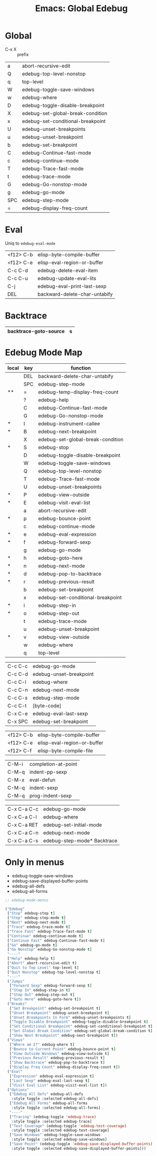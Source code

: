 :PROPERTIES:
:ID:       20ab2c77-ba4e-4213-99cc-a3767861178f
:END:
#+TITLE: Emacs: Global Edebug
#+DESCRIPTION: Emacs Cheatsheet
#+TAGS:

* Global

- C-x X :: prefix

|-----+-----------------------------------|
| a   | abort-recursive-edit              |
| Q   | edebug-top-level-nonstop          |
| q   | top-level                         |
| W   | edebug-toggle-save-windows        |
| w   | edebug-where                      |
| D   | edebug-toggle-disable-breakpoint  |
| X   | edebug-set-global-break-condition |
| x   | edebug-set-conditional-breakpoint |
| U   | edebug-unset-breakpoints          |
| u   | edebug-unset-breakpoint           |
| b   | edebug-set-breakpoint             |
| C   | edebug-Continue-fast-mode         |
| c   | edebug-continue-mode              |
| T   | edebug-Trace-fast-mode            |
| t   | edebug-trace-mode                 |
| G   | edebug-Go-nonstop-mode            |
| g   | edebug-go-mode                    |
|-----+-----------------------------------|
| SPC | edebug-step-mode                  |
| =   | edebug-display-freq-count         |
|-----+-----------------------------------|

* Eval

Uniq to =edebug-eval-mode=

|-----------+-------------------------------|
| <f12> C-b | elisp-byte-compile-buffer     |
| <f12> C-e | elisp-eval-region-or-buffer   |
| C-c C-d   | edebug-delete-eval-item       |
| C-c C-u   | edebug-update-eval-lits       |
| C-j       | edebug-eval-print-last-sexp   |
| DEL       | backward-delete-char-untabify |
|-----------+-------------------------------|

* Backtrace

|-----------------------+---|
| backtrace-goto-source | s |
|-----------------------+---|

* Edebug Mode Map

|-------+-----+-----------------------------------|
| local | key | function                          |
|-------+-----+-----------------------------------|
|       | DEL | backward-delete-char-untabify     |
|       | SPC | edebug-step-mode                  |
| **    | =   | edebug-temp-display-freq-count    |
|       | ?   | edebug-help                       |
|-------+-----+-----------------------------------|
|       | C   | edebug-Continue-fast-mode         |
|       | G   | edebug-Go-nonstop-mode            |
| *     | I   | edebug-instrument-callee          |
| *     | B   | edebug-next-breakpoint            |
|       | X   | edebug-set-global-break-condition |
| *     | S   | edebug-stop                       |
|       | D   | edebug-toggle-disable-breakpoint  |
|       | W   | edebug-toggle-save-windows        |
|       | Q   | edebug-top-level-nonstop          |
|       | T   | edebug-Trace-fast-mode            |
|       | U   | edebug-unset-breakpoints          |
| *     | P   | edebug-view-outside               |
| *     | E   | edebug-visit-eval-list            |
|-------+-----+-----------------------------------|
|       | a   | abort-recursive-edit              |
| *     | p   | edebug-bounce-point               |
|       | c   | edebug-continue-mode              |
| *     | e   | edebug-eval-expression            |
| *     | f   | edebug-forward-sexp               |
|       | g   | edebug-go-mode                    |
| *     | h   | edebug-goto-here                  |
| *     | n   | edebug-next-mode                  |
| *     | d   | edebug-pop-to-backtrace           |
| *     | r   | edebug-previous-result            |
|       | b   | edebug-set-breakpoint             |
|       | x   | edebug-set-conditional-breakpoint |
| *     | i   | edebug-step-in                    |
| *     | o   | edebug-step-out                   |
|       | t   | edebug-trace-mode                 |
|       | u   | edebug-unset-breakpoint           |
| *     | v   | edebug-view-outside               |
|       | w   | edebug-where                      |
|       | q   | top-level                         |
|-------+-----+-----------------------------------|


|-------------+-----------------------------------|
| C-c C-c     | edebug-go-mode                    |
| C-c C-d     | edebug-unset-breakpoint           |
| C-c C-l     | edebug-where                      |
| C-c C-n     | edebug-next-mode                  |
| C-c C-s     | edebug-step-mode                  |
| C-c C-t     | [byte-code]                       |
| C-x C-e     | edebug-eval-last-sexp             |
| C-x SPC     | edebug-set-breakpoint             |
|-------------+-----------------------------------|


|-------------+-----------------------------------|
| <f12> C-b   | elisp-byte-compile-buffer         |
| <f12> C-e   | elisp-eval-region-or-buffer       |
| <f12> C-f   | elisp-byte-compile-file           |
|-------------+-----------------------------------|

|-------------+-----------------------------------|
| C-M-i       | completion-at-point               |
| C-M-q       | indent-pp-sexp                    |
| C-M-x       | eval-defun                        |
| C-M-q       | indent-sexp                       |
| C-M-q       | prog-indent-sexp                  |
|-------------+-----------------------------------|

|-------------+-----------------------------------|
| C-x C-a C-c | edebug-go-mode                    |
| C-x C-a C-l | edebug-where                      |
| C-x C-a RET | edebug-set-initial-mode           |
| C-x C-a C-n | edebug-next-mode                  |
| C-x C-a C-s | edebug-step-mode* Backtrace       |
|-------------+-----------------------------------|

* Only in menus

+ edebug-toggle-save-windows
+ edebug-save-displayed-buffer-points
+ edebug-all-defs
+ edebug-all-forms

#+begin_src emacs-lisp
;; edebug-mode-menus

("Edebug"
 ["Stop" edebug-stop t]
 ["Step" edebug-step-mode t]
 ["Next" edebug-next-mode t]
 ["Trace" edebug-trace-mode t]
 ["Trace Fast" edebug-Trace-fast-mode t]
 ["Continue" edebug-continue-mode t]
 ["Continue Fast" edebug-Continue-fast-mode t]
 ["Go" edebug-go-mode t]
 ["Go Nonstop" edebug-Go-nonstop-mode t]
 "----"
 ["Help" edebug-help t]
 ["Abort" abort-recursive-edit t]
 ["Quit to Top Level" top-level t]
 ["Quit Nonstop" edebug-top-level-nonstop t]
 "----"
 ("Jumps"
  ["Forward Sexp" edebug-forward-sexp t]
  ["Step In" edebug-step-in t]
  ["Step Out" edebug-step-out t]
  ["Goto Here" edebug-goto-here t])
 ("Breaks"
  ["Set Breakpoint" edebug-set-breakpoint t]
  ["Unset Breakpoint" edebug-unset-breakpoint t]
  ["Unset Breakpoints In Form" edebug-unset-breakpoints t]
  ["Toggle Disable Breakpoint" edebug-toggle-disable-breakpoint t]
  ["Set Conditional Breakpoint" edebug-set-conditional-breakpoint t]
  ["Set Global Break Condition" edebug-set-global-break-condition t]
  ["Show Next Breakpoint" edebug-next-breakpoint t])
 ("Views"
  ["Where am I?" edebug-where t]
  ["Bounce to Current Point" edebug-bounce-point t]
  ["View Outside Windows" edebug-view-outside t]
  ["Previous Result" edebug-previous-result t]
  ["Show Backtrace" edebug-pop-to-backtrace t]
  ["Display Freq Count" edebug-display-freq-count t])
 ("Eval"
  ["Expression" edebug-eval-expression t]
  ["Last Sexp" edebug-eval-last-sexp t]
  ["Visit Eval List" edebug-visit-eval-list t])
 ("Options"
  ["Edebug All Defs" edebug-all-defs
   :style toggle :selected edebug-all-defs]
  ["Edebug All Forms" edebug-all-forms
   :style toggle :selected edebug-all-forms]
  "----"
  ["Tracing" (edebug-toggle 'edebug-trace)
   :style toggle :selected edebug-trace]
  ["Test Coverage" (edebug-toggle 'edebug-test-coverage)
   :style toggle :selected edebug-test-coverage]
  ["Save Windows" edebug-toggle-save-windows
   :style toggle :selected edebug-save-windows]
  ["Save Point" (edebug-toggle 'edebug-save-displayed-buffer-points)
   :style toggle :selected edebug-save-displayed-buffer-points]))
#+end_src
